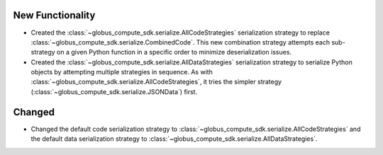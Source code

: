New Functionality
^^^^^^^^^^^^^^^^^

- Created the :class:`~globus_compute_sdk.serialize.AllCodeStrategies` serialization
  strategy to replace :class:`~globus_compute_sdk.serialize.CombinedCode`. This new
  combination strategy attempts each sub-strategy on a given Python function in a
  specific order to minimize deserialization issues.

- Created the :class:`~globus_compute_sdk.serialize.AllDataStrategies` serialization
  strategy to serialize Python objects by attempting multiple strategies in sequence.
  As with :class:`~globus_compute_sdk.serialize.AllCodeStrategies`, it tries the
  simpler strategy (:class:`~globus_compute_sdk.serialize.JSONData`) first.

Changed
^^^^^^^

- Changed the default code serialization strategy to
  :class:`~globus_compute_sdk.serialize.AllCodeStrategies` and the default data
  serialization strategy to :class:`~globus_compute_sdk.serialize.AllDataStrategies`.
